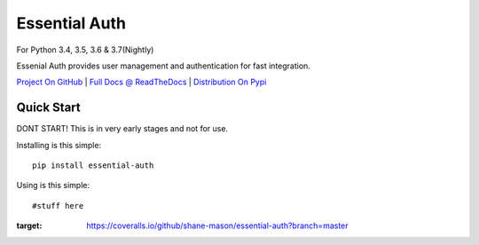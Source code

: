 Essential Auth
==============

|CI Status| |Cov Status| For Python 3.4, 3.5, 3.6 & 3.7(Nightly)

Essenial Auth provides user management and authentication for fast integration.

`Project On GitHub <https://github.com/shane-mason/essentialdb>`_ |
`Full Docs @ ReadTheDocs <http://essentialdb.readthedocs.io/en/latest/>`_ |
`Distribution On Pypi <https://pypi.python.org/pypi/essentialdb>`_

Quick Start
----------------------

DONT START! This is in very early stages and not for use.

Installing is this simple::

    pip install essential-auth

Using is this simple::

    #stuff here


.. |CI Status| image:: https://travis-ci.org/shane-mason/essentialdb.svg?branch=master
   :target: https://travis-ci.org/shane-mason/essential_auth

.. |Cov Status| image:: .. image:: https://coveralls.io/repos/github/shane-mason/essential-auth/badge.svg?branch=master
:target: https://coveralls.io/github/shane-mason/essential-auth?branch=master

